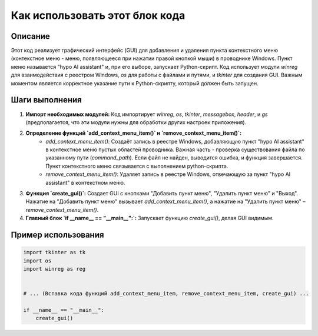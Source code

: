 Как использовать этот блок кода
=========================================================================================

Описание
-------------------------
Этот код реализует графический интерфейс (GUI) для добавления и удаления пункта контекстного меню (контекстное меню - меню, появляющееся при нажатии правой кнопкой мыши) в проводнике Windows. Пункт меню называется "hypo AI assistant" и, при его выборе, запускает Python-скрипт.  Код использует модули `winreg` для взаимодействия с реестром Windows, `os` для работы с файлами и путями, и `tkinter` для создания GUI.  Важным моментом является корректное указание пути к Python-скрипту, который должен быть запущен.

Шаги выполнения
-------------------------
1. **Импорт необходимых модулей:**  Код импортирует `winreg`, `os`, `tkinter`, `messagebox`, `header`, и `gs` (предполагается, что эти модули нужны для обработки других настроек приложения).

2. **Определение функций `add_context_menu_item()` и `remove_context_menu_item()`:**
    * `add_context_menu_item()`: Создаёт запись в реестре Windows, добавляющую пункт "hypo AI assistant" в контекстное меню пустых областей проводника.  Важная часть - проверка существования файла по указанному пути (`command_path`). Если файл не найден, выводится ошибка, и функция завершается.  Пункт контекстного меню связывается с выполнением python-скрипта.
    * `remove_context_menu_item()`: Удаляет запись в реестре Windows, отвечающую за пункт "hypo AI assistant" в контекстном меню.

3. **Функция `create_gui()`:** Создает GUI с кнопками "Добавить пункт меню", "Удалить пункт меню" и "Выход".  Нажатие на "Добавить пункт меню" вызывает `add_context_menu_item()`, а нажатие на "Удалить пункт меню" – `remove_context_menu_item()`.

4. **Главный блок `if __name__ == "__main__":`:** Запускает функцию `create_gui()`, делая GUI видимым.

Пример использования
-------------------------
.. code-block:: python

    import tkinter as tk
    import os
    import winreg as reg


    # ... (Вставка кода функций add_context_menu_item, remove_context_menu_item, create_gui) ...

    if __name__ == "__main__":
        create_gui()